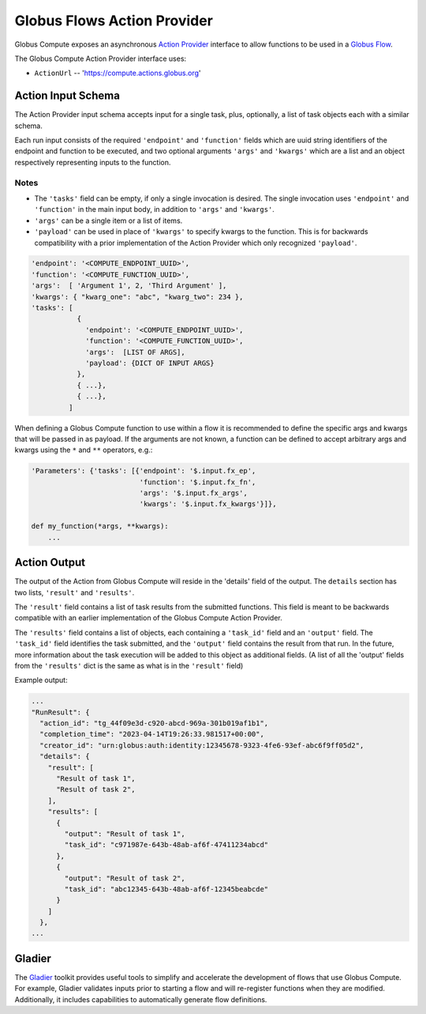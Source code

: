 Globus Flows Action Provider
============================

Globus Compute exposes an asynchronous `Action Provider <https://globus-automate-client.readthedocs.io/en/latest/globus_action_providers.html>`_
interface to allow functions to be used in a `Globus Flow <https://www.globus.org/platform/services/flows>`_.

The Globus Compute Action Provider interface uses:

* ``ActionUrl`` -- 'https://compute.actions.globus.org'


Action Input Schema
-------------------

The Action Provider input schema accepts input for a single task, plus,
optionally, a list of task objects each with a similar schema.

Each run input consists of the required ``'endpoint'`` and ``'function'``
fields which are uuid string identifiers of the endpoint and function to
be executed, and two optional arguments ``'args'`` and ``'kwargs'`` which
are a list and an object respectively representing inputs to the function.

Notes
.....

* The ``'tasks'`` field can be empty, if only a single invocation is
  desired.  The single invocation uses ``'endpoint'`` and ``'function'`` in
  the main input body, in addition to ``'args'`` and ``'kwargs'``.
* ``'args'`` can be a single item or a list of items.
* ``'payload'`` can be used in place of ``'kwargs'`` to specify
  kwargs to the function.  This is for backwards compatibility with a prior
  implementation of the Action Provider which only recognized ``'payload'``.


.. code-block::

  'endpoint': '<COMPUTE_ENDPOINT_UUID>',
  'function': '<COMPUTE_FUNCTION_UUID>',
  'args':  [ 'Argument 1', 2, 'Third Argument' ],
  'kwargs': { "kwarg_one": "abc", "kwarg_two": 234 },
  'tasks': [
             {
               'endpoint': '<COMPUTE_ENDPOINT_UUID>',
               'function': '<COMPUTE_FUNCTION_UUID>',
               'args':  [LIST OF ARGS],
               'payload': {DICT OF INPUT ARGS}
             },
             { ...},
             { ...},
           ]


When defining a Globus Compute function to use within a flow it is recommended
to define the specific args and kwargs that will be passed in as payload. If
the arguments are not known, a function can be defined to accept arbitrary
args and kwargs using the ``*`` and ``**`` operators, e.g.:

.. code-block::

  'Parameters': {'tasks': [{'endpoint': '$.input.fx_ep',
                            'function': '$.input.fx_fn',
                            'args': '$.input.fx_args',
                            'kwargs': '$.input.fx_kwargs'}]},

  def my_function(*args, **kwargs):
      ...

Action Output
-------------

The output of the Action from Globus Compute will reside in the 'details'
field of the output.  The ``details`` section has two lists, ``'result'``
and ``'results'``.

The ``'result'`` field contains a list of task results from the submitted
functions.  This field is meant to be backwards compatible with an earlier
implementation of the Globus Compute Action Provider.

The ``'results'`` field contains a list of objects, each containing a
``'task_id'`` field and an ``'output'`` field.  The ``'task_id'`` field
identifies the task submitted, and the ``'output'`` field contains the result
from that run.  In the future, more information about the task execution
will be added to this object as additional fields.  (A list of all the 'output'
fields from the ``'results'`` dict is the same as what is in the ``'result'`` field)

Example output:

.. code-block::

    ...
    "RunResult": {
      "action_id": "tg_44f09e3d-c920-abcd-969a-301b019af1b1",
      "completion_time": "2023-04-14T19:26:33.981517+00:00",
      "creator_id": "urn:globus:auth:identity:12345678-9323-4fe6-93ef-abc6f9ff05d2",
      "details": {
        "result": [
          "Result of task 1",
          "Result of task 2",
        ],
        "results": [
          {
            "output": "Result of task 1",
            "task_id": "c971987e-643b-48ab-af6f-47411234abcd"
          },
          {
            "output": "Result of task 2",
            "task_id": "abc12345-643b-48ab-af6f-12345beabcde"
          }
        ]
      },
    ...


Gladier
-------

The `Gladier <https://gladier.readthedocs.io/en/latest/>`_ toolkit provides useful tools to simplify and accelerate
the development of flows that use Globus Compute. For example, Gladier validates inputs prior to starting a flow and will re-register
functions when they are modified. Additionally, it includes capabilities to automatically
generate flow definitions.

